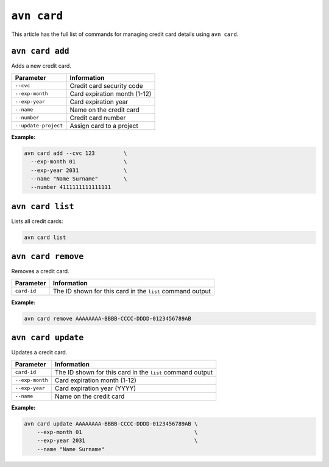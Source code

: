 ``avn card``
===============================

This article has the full list of commands for managing credit card details using ``avn card``. 

``avn card add``
''''''''''''''''

Adds a new credit card.

.. list-table::
  :header-rows: 1
  :align: left

  * - Parameter
    - Information
  * - ``--cvc``
    - Credit card security code
  * - ``--exp-month``
    - Card expiration month (1-12)
  * - ``--exp-year``
    - Card expiration year
  * - ``--name``
    - Name on the credit card
  * - ``--number``
    - Credit card number
  * - ``--update-project``
    - Assign card to a project

**Example:** 

.. code:: shell

  avn card add --cvc 123         \
    --exp-month 01               \
    --exp-year 2031              \
    --name "Name Surname"        \
    --number 4111111111111111

``avn card list``
'''''''''''''''''

Lists all credit cards:

.. code:: shell

  avn card list


``avn card remove``
'''''''''''''''''''

Removes a credit card.

.. list-table::
  :header-rows: 1
  :align: left

  * - Parameter
    - Information
  * - ``card-id``
    - The ID shown for this card in the ``list`` command output


**Example:** 

.. code:: shell

  avn card remove AAAAAAAA-BBBB-CCCC-DDDD-0123456789AB

``avn card update``
'''''''''''''''''''

Updates a credit card.

.. list-table::
    :header-rows: 1
    :align: left

    * - Parameter
      - Information
    * - ``card-id``
      - The ID shown for this card in the ``list`` command output
    * - ``--exp-month``
      - Card expiration month (1-12)
    * - ``--exp-year``
      - Card expiration year (YYYY)
    * - ``--name``
      - Name on the credit card


**Example:** 

.. code:: shell

    avn card update AAAAAAAA-BBBB-CCCC-DDDD-0123456789AB \
        --exp-month 01                                   \
        --exp-year 2031                                  \
        --name "Name Surname"
